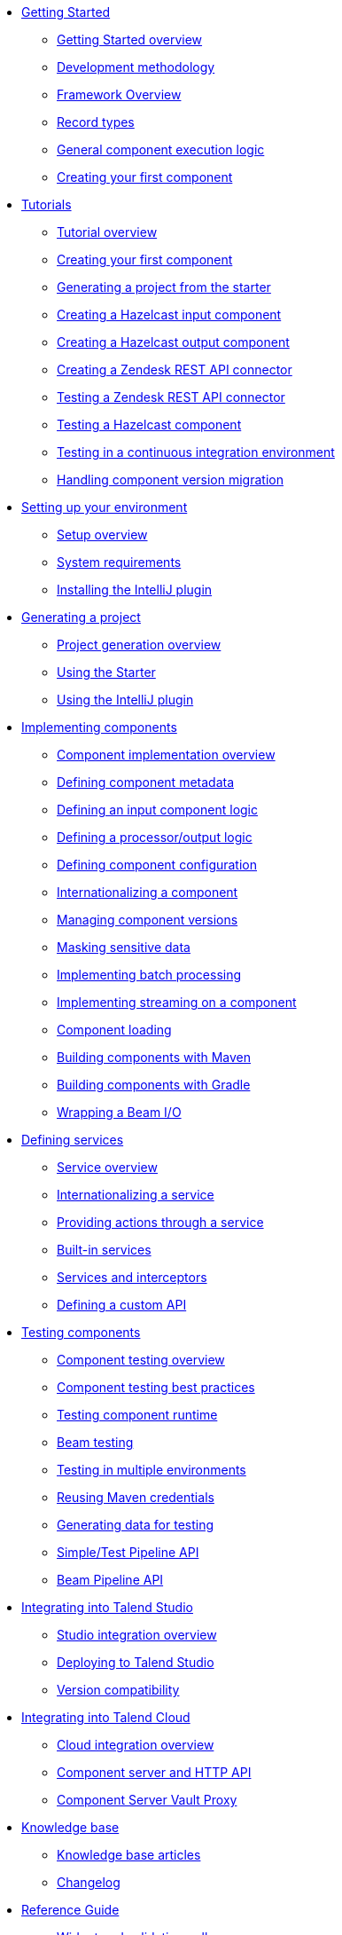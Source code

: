 * xref:index-getting-started-with-tck.adoc[Getting Started]
** xref:index-getting-started-with-tck.adoc[Getting Started overview]
** xref:methodology-creating-components.adoc[Development methodology]
** xref:tck-framework-overview.adoc[Framework Overview]
** xref:record-types.adoc[Record types]
** xref:component-execution.adoc[General component execution logic]
** xref:tutorial-create-my-first-component.adoc[Creating your first component]
* xref:index-tutorials.adoc[Tutorials]
** xref:index-tutorials.adoc[Tutorial overview]
** xref:tutorial-create-my-first-component.adoc[Creating your first component]
** xref:tutorial-generate-project-using-starter.adoc[Generating a project from the starter]
** xref:tutorial-create-an-input-component.adoc[Creating a Hazelcast input component]
** xref:tutorial-create-an-output-component.adoc[Creating a Hazelcast output component]
** xref:tutorial-create-components-rest-api.adoc[Creating a Zendesk REST API connector]
** xref:tutorial-test-rest-api.adoc[Testing a Zendesk REST API connector]
** xref:tutorial-test-your-components.adoc[Testing a Hazelcast component]
** xref:tutorial-dev-vs-ci-setup.adoc[Testing in a continuous integration environment]
** xref:tutorial-handle-talend-component-migration.adoc[Handling component version migration]
* xref:index-setup-environment.adoc[Setting up your environment]
** xref:index-setup-environment.adoc[Setup overview]
** xref:system-prerequisites.adoc.adoc[System requirements]
** xref:installing-talend-intellij-plugin.adoc[Installing the IntelliJ plugin]
* xref:index-generating-project.adoc[Generating a project]
** xref:index-generating-project.adoc[Project generation overview]
** xref:tutorial-generate-project-using-starter.adoc[Using the Starter]
** xref:generate-project-using-intellij-plugin.adoc[Using the IntelliJ plugin]
* xref:index-creating-components.adoc[Implementing components]
** xref:index-creating-components.adoc[Component implementation overview]
** xref:component-registering.adoc[Defining component metadata]
** xref:component-define-input.adoc[Defining an input component logic]
** xref:component-define-processor-output.adoc[Defining a processor/output logic]
** xref:component-configuration.adoc[Defining component configuration]
** xref:component-internationalization.adoc[Internationalizing a component]
** xref:component-versions-and-migration.adoc[Managing component versions]
** xref:tutorial-configuration-sensitive-data.adoc[Masking sensitive data]
** xref:concept-processor-and-batch-processing.adoc[Implementing batch processing]
** xref:component-implementing-streaming.adoc[Implementing streaming on a component]
** xref:component-loading.adoc[Component loading]
** xref:build-tools-maven.adoc[Building components with Maven]
** xref:build-tools-gradle.adoc[Building components with Gradle]
** xref:wrapping-a-beam-io.adoc[Wrapping a Beam I/O]
* xref:index-defining-services.adoc[Defining services]
** xref:index-defining-services.adoc[Service overview]
** xref:services-internationalization.adoc[Internationalizing a service]
** xref:services-actions.adoc[Providing actions through a service]
** xref:services-built-in.adoc[Built-in services]
** xref:services-interceptors.adoc[Services and interceptors]
** xref:services-custom-api.adoc[Defining a custom API]
* xref:index-testing-components.adoc[Testing components]
** xref:index-testing-components.adoc[Component testing overview]
** xref:testing-best-practices.adoc[Component testing best practices]
** xref:index-sub-testing-runtime.adoc[Testing component runtime]
** xref:testing-beam.adoc[Beam testing]
** xref:testing-multiple-envs.adoc[Testing in multiple environments]
** xref:testing-maven-passwords.adoc[Reusing Maven credentials]
** xref:testing-generating-data.adoc[Generating data for testing]
** xref:services-pipeline.adoc[Simple/Test Pipeline API]
** https://beam.apache.org/documentation/programming-guide/#creating-a-pipeline[Beam Pipeline API]
* xref:index-deploying-components.adoc[Integrating into Talend Studio]
** xref:index-deploying-components.adoc[Studio integration overview]
** xref:studio.adoc[Deploying to Talend Studio]
** xref:compatibility.adoc[Version compatibility]
* xref:index-cloud-integration.adoc[Integrating into Talend Cloud]
** xref:index-cloud-integration.adoc[Cloud integration overview]
** xref:documentation-rest.adoc[Component server and HTTP API]
** xref:vault-proxy.adoc[Component Server Vault Proxy]
* xref:index-knowledge-base.adoc[Knowledge base]
** xref:index-knowledge-base.adoc[Knowledge base articles]
** xref:changelog.adoc[Changelog]
* xref:index-reference-guide.adoc[Reference Guide]
** xref:gallery.adoc[Widget and validation gallery]
** xref:ref-actions.adoc[List of available actions]
** xref:ref-conditions.adoc[List of conditions for binding properties]
** xref:ref-configuration-types.adoc[Component data configuration types]
** xref:ref-constraints.adoc[Component field constraints and validations]
** xref:ref-junit-environments.adoc[Provided JUnit testing environments]
** xref:ref-rest-resources.adoc[Component Server HTTP API reference]
** xref:ref-scanning-exclusions.adoc[Scanning exclusions]
** xref:ref-server-configuration.adoc[Server configuration]
** xref:ref-ui.adoc[UI API]
** xref:apidocs.adoc[Javadocs]
